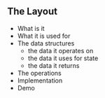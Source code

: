 ** The Layout


- What is it
- What it is used for
- The data structures
  - the data it operates on
  - the data it uses for state
  - the data it returns
- The operations
- Implementation
- Demo
